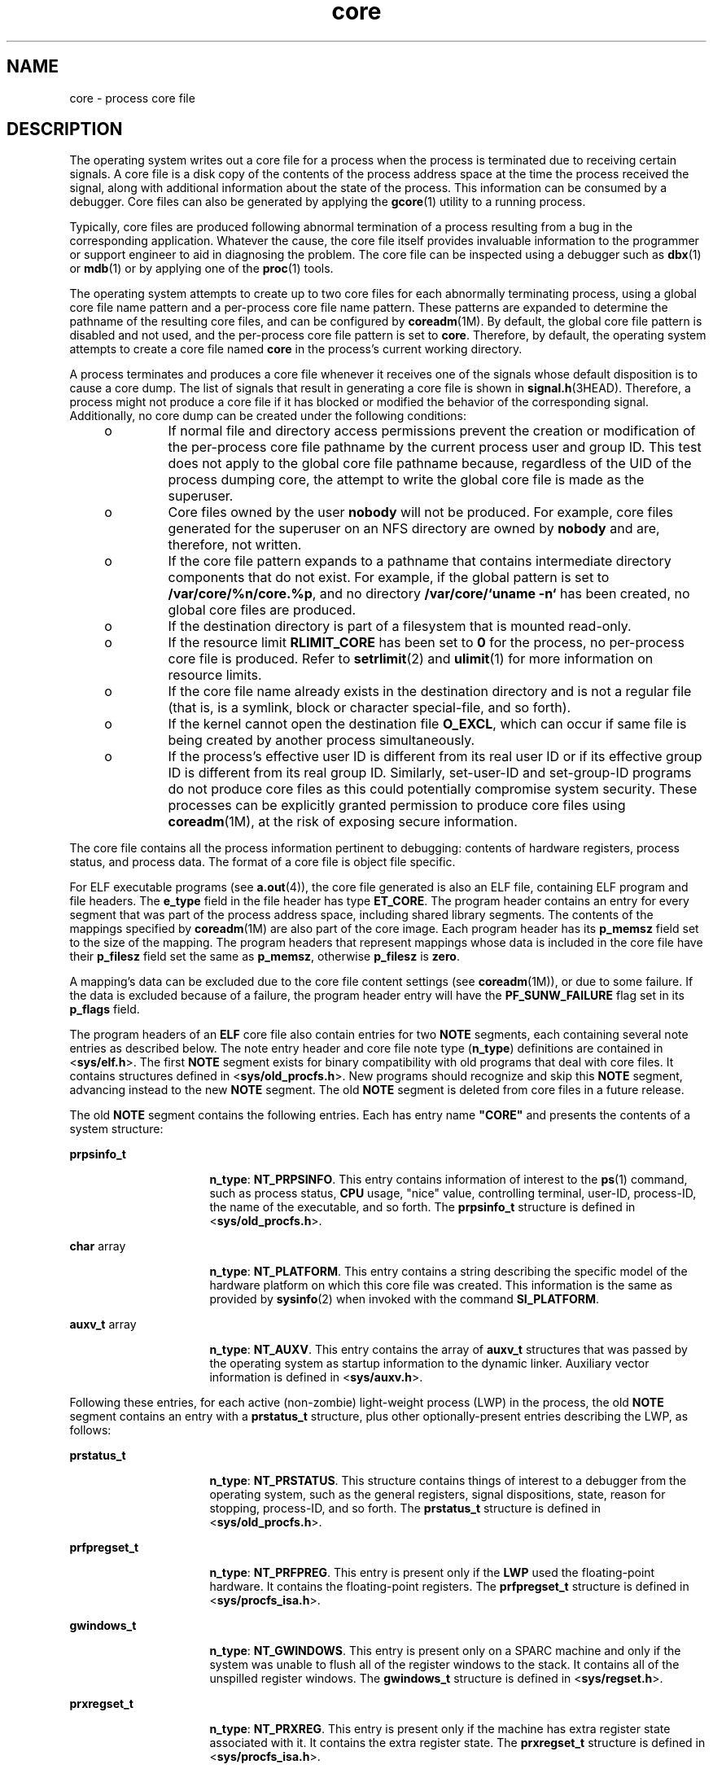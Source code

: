 '\" te
.\" CDDL HEADER START
.\"
.\" The contents of this file are subject to the terms of the
.\" Common Development and Distribution License (the "License").  
.\" You may not use this file except in compliance with the License.
.\"
.\" You can obtain a copy of the license at usr/src/OPENSOLARIS.LICENSE
.\" or http://www.opensolaris.org/os/licensing.
.\" See the License for the specific language governing permissions
.\" and limitations under the License.
.\"
.\" When distributing Covered Code, include this CDDL HEADER in each
.\" file and include the License file at usr/src/OPENSOLARIS.LICENSE.
.\" If applicable, add the following below this CDDL HEADER, with the
.\" fields enclosed by brackets "[]" replaced with your own identifying
.\" information: Portions Copyright [yyyy] [name of copyright owner]
.\"
.\" CDDL HEADER END
.\" Copyright (C) 2005, Sun Microsystems, Inc. All Rights Reserved.
.\" Copyright 1989 AT&T
.TH core 4 "9 Aug 2005" "SunOS 5.11" "File Formats"
.SH NAME
core \- process core file
.SH DESCRIPTION
.LP
The operating system writes out a core file for a process when the process is terminated due to receiving certain signals. A core file is a disk copy of the contents of the process address space at the time the process received the signal, along with additional information about the state of the
process. This information can be consumed by a debugger. Core files can also be generated by applying the \fBgcore\fR(1) utility to a running process.
.LP
Typically, core files are produced following abnormal termination of a process resulting from a bug in the corresponding application. Whatever the cause, the core file itself provides invaluable information to the programmer or support engineer to aid in diagnosing the problem. The core file can
be inspected using a debugger such as \fBdbx\fR(1) or \fBmdb\fR(1) or by applying one of the \fBproc\fR(1) tools.
.LP
The operating system attempts to create up to two core files for each abnormally terminating process, using a global core file name pattern and a per-process core file name pattern. These patterns are expanded to determine the pathname of the resulting core files, and can be configured by \fBcoreadm\fR(1M). By default, the global core file pattern is disabled and not used, and the per-process core file pattern is set to \fBcore\fR. Therefore,
by default, the operating system attempts to create a core file named \fBcore\fR in the process's current working directory.
.LP
A process terminates and produces a core file whenever it receives one of the signals whose default disposition is to cause a core dump. The list of signals that result in generating a core file is shown in \fBsignal.h\fR(3HEAD). Therefore, a process might not produce a core file if it has blocked or modified the behavior of the corresponding signal. Additionally, no core dump can be created under the following conditions:
.RS +4
.TP
.ie t \(bu
.el o
If normal file and directory access permissions prevent the creation or modification of the per-process core file pathname by the current process user and group ID. This test does not apply to the global core file pathname because, regardless of the UID of the process dumping core, the
attempt to write the global core file is made as the superuser.
.RE
.RS +4
.TP
.ie t \(bu
.el o
Core files owned by the user \fBnobody\fR will not be produced. For example, core files generated for the superuser on an NFS directory are owned by \fBnobody\fR and are, therefore, not written.
.RE
.RS +4
.TP
.ie t \(bu
.el o
If the core file pattern expands to a pathname that contains intermediate directory components that do not exist. For example, if the global pattern is set to \fB/var/core/%n/core.%p\fR, and no directory \fB/var/core/`uname -n`\fR has been created, no global
core files are produced.
.RE
.RS +4
.TP
.ie t \(bu
.el o
If the destination directory is part of a filesystem that is mounted read-only.
.RE
.RS +4
.TP
.ie t \(bu
.el o
If the resource limit \fBRLIMIT_CORE\fR has been set to \fB0\fR for the process, no per-process core file is produced. Refer to \fBsetrlimit\fR(2) and \fBulimit\fR(1) for more information on resource limits.
.RE
.RS +4
.TP
.ie t \(bu
.el o
If the core file name already exists in the destination directory and is not a regular file (that is, is a symlink, block or character special-file, and so forth).
.RE
.RS +4
.TP
.ie t \(bu
.el o
If the kernel cannot open the destination file \fBO_EXCL\fR, which can occur if same file is being created by another process simultaneously. 
.RE
.RS +4
.TP
.ie t \(bu
.el o
If the process's effective user ID is different from its real user ID or if its effective group ID is different from its real group ID. Similarly, set-user-ID and set-group-ID programs do not produce core files as this could potentially compromise system security. These processes can be
explicitly granted permission to produce core files using \fBcoreadm\fR(1M), at the risk of exposing secure information.
.RE
.LP
The core file contains all the process information pertinent to debugging: contents of hardware registers, process status, and process data. The format of a core file is object file specific.
.LP
For ELF executable programs (see \fBa.out\fR(4)), the core file generated is also an ELF file, containing ELF program and file headers. The \fBe_type\fR field in the file header
has type \fBET_CORE\fR. The program header contains an entry for every segment that was part of the process address space, including shared library segments. The contents of the mappings specified by \fBcoreadm\fR(1M) are also part of the core image. Each program header has its \fBp_memsz\fR field set to the size of the mapping. The program headers that represent mappings whose data is included in the core file have their \fBp_filesz\fR field set the same as \fBp_memsz\fR, otherwise \fBp_filesz\fR is \fBzero\fR.
.LP
A mapping's data can be excluded due to the core file content settings (see \fBcoreadm\fR(1M)), or due to some failure. If the data is excluded because of a failure,
the program header entry will have the \fBPF_SUNW_FAILURE\fR flag set in its \fBp_flags\fR field.
.LP
The program headers of an \fBELF\fR core file also contain entries for two \fBNOTE\fR segments, each containing several note entries as described below. The note entry header and core file note type (\fBn_type\fR) definitions are contained
in <\fBsys/elf.h\fR>. The first \fBNOTE\fR segment exists for binary compatibility with old programs that deal with core files. It contains structures defined in <\fBsys/old_procfs.h\fR>. New programs should
recognize and skip this \fBNOTE\fR segment, advancing instead to the new \fBNOTE\fR segment. The old \fBNOTE\fR segment is deleted from core files in a future release.
.LP
The old \fBNOTE\fR segment contains the following entries. Each has entry name \fB"CORE"\fR and presents the contents of a system structure:
.sp
.ne 2
.mk
.na
\fB\fBprpsinfo_t\fR\fR
.ad
.RS 16n
.rt  
\fBn_type\fR: \fBNT_PRPSINFO\fR. This entry contains information of interest to the \fBps\fR(1)
command, such as process status, \fBCPU\fR usage, "nice" value, controlling terminal, user-ID, process-ID, the name of the executable, and so forth. The \fBprpsinfo_t\fR structure is defined in <\fBsys/old_procfs.h\fR>.
.RE

.sp
.ne 2
.mk
.na
\fB\fBchar\fR array\fR
.ad
.RS 16n
.rt  
\fBn_type\fR: \fBNT_PLATFORM\fR. This entry contains a string describing the specific model of the hardware platform on which this core file was created. This information is the same as provided by \fBsysinfo\fR(2) when invoked with the command \fBSI_PLATFORM\fR.
.RE

.sp
.ne 2
.mk
.na
\fB\fBauxv_t\fR array\fR
.ad
.RS 16n
.rt  
\fBn_type\fR: \fBNT_AUXV\fR. This entry contains the array of \fBauxv_t\fR structures that was passed by the operating system as startup information to the dynamic linker. Auxiliary vector
information is defined in <\fBsys/auxv.h\fR>.
.RE

.LP
Following these entries, for each active (non-zombie) light-weight process (LWP) in the process, the old \fBNOTE\fR segment contains an entry with a \fBprstatus_t\fR structure, plus other optionally-present entries describing the LWP,
as follows:
.sp
.ne 2
.mk
.na
\fB\fBprstatus_t\fR\fR
.ad
.RS 16n
.rt  
\fBn_type\fR: \fBNT_PRSTATUS\fR. This structure contains things of interest to a debugger from the operating system, such as the general registers, signal dispositions, state, reason for stopping, process-ID,
and so forth. The \fBprstatus_t\fR structure is defined in <\fBsys/old_procfs.h\fR>.
.RE

.sp
.ne 2
.mk
.na
\fB\fBprfpregset_t\fR\fR
.ad
.RS 16n
.rt  
\fBn_type\fR: \fBNT_PRFPREG\fR. This entry is present only if the \fBLWP\fR used the floating-point hardware. It contains the floating-point registers. The \fBprfpregset_t\fR structure is defined in <\fBsys/procfs_isa.h\fR>.
.RE

.sp
.ne 2
.mk
.na
\fB\fBgwindows_t\fR\fR
.ad
.RS 16n
.rt  
\fBn_type\fR: \fBNT_GWINDOWS\fR. This entry is present only on a SPARC machine and only if the system was unable to flush all of the register windows to the stack. It contains all of the unspilled register
windows. The \fBgwindows_t\fR structure is defined in <\fBsys/regset.h\fR>.
.RE

.sp
.ne 2
.mk
.na
\fB\fBprxregset_t\fR\fR
.ad
.RS 16n
.rt  
\fBn_type\fR: \fBNT_PRXREG\fR. This entry is present only if the machine has extra register state associated with it. It contains the extra register state. The \fBprxregset_t\fR structure is
defined in <\fBsys/procfs_isa.h\fR>.
.RE

.LP
The new \fBNOTE\fR segment contains the following entries. Each has entry name "\fBCORE\fR" and presents the contents of a system structure:
.sp
.ne 2
.mk
.na
\fB\fBpsinfo_t\fR\fR
.ad
.RS 20n
.rt  
\fBn_type\fR: \fBNT_PSINFO\fR. This structure contains information of interest to the \fBps\fR(1)
command, such as process status, \fBCPU\fR usage, "nice" value, controlling terminal, user-ID, process-ID, the name of the executable, and so forth. The \fBpsinfo_t\fR structure is defined in <\fBsys/procfs.h\fR>.
.RE

.sp
.ne 2
.mk
.na
\fB\fBpstatus_t\fR\fR
.ad
.RS 20n
.rt  
\fBn_type\fR: \fBNT_PSTATUS\fR. This structure contains things of interest to a debugger from the operating system, such as pending signals, state, process-ID, and so forth. The \fBpstatus_t\fR
structure is defined in <\fBsys/procfs.h\fR>.
.RE

.sp
.ne 2
.mk
.na
\fB\fBchar\fR array\fR
.ad
.RS 20n
.rt  
\fBn_type\fR: \fBNT_PLATFORM\fR. This entry contains a string describing the specific model of the hardware platform on which this core file was created. This information is the same as provided by \fBsysinfo\fR(2) when invoked with the command \fBSI_PLATFORM\fR.
.RE

.sp
.ne 2
.mk
.na
\fB\fBauxv_t\fR array\fR
.ad
.RS 20n
.rt  
\fBn_type\fR: \fBNT_AUXV\fR. This entry contains the array of \fBauxv_t\fR structures that was passed by the operating system as startup information to the dynamic linker. Auxiliary vector
information is defined in <\fBsys/auxv.h\fR>.
.RE

.sp
.ne 2
.mk
.na
\fB\fBstruct utsname\fR\fR
.ad
.RS 20n
.rt  
\fBn_type\fR: \fBNT_UTSNAME\fR. This structure contains the system information that would have been returned to the process if it had performed a \fBuname\fR(2) system call prior to dumping core. The \fButsname\fR structure is defined in <\fBsys/utsname.h\fR>.
.RE

.sp
.ne 2
.mk
.na
\fB\fBprcred_t\fR\fR
.ad
.RS 20n
.rt  
\fBn_type\fR: \fBNT_PRCRED\fR. This structure contains the process credentials, including the real, saved, and effective user and group IDs. The \fBprcred_t\fR structure is defined in <\fBaasys/procfs.h\fR>. Following the structure is an optional array of supplementary group IDs. The total number of supplementary group IDs is given by the \fBpr_ngroups\fR member of the \fBprcred_t\fR structure, and the structure includes space for one
supplementary group. If \fBpr_ngroups\fR is greater than 1, there is \fBpr_ngroups - 1\fR \fBgid_t\fR items following the structure; otherwise, there is no additional data.
.RE

.sp
.ne 2
.mk
.na
\fB\fBchar array\fR\fR
.ad
.RS 20n
.rt  
\fBn_type\fR: \fBNT_ZONENAME\fR. This entry contains a string which describes the name of the zone in which the process was running. See \fBzones\fR(5). The information is the same as provided by \fBgetzonenamebyid\fR(3C) when invoked with
the numerical ID returned by \fBgetzoneid\fR(3C).
.RE

.sp
.ne 2
.mk
.na
\fB\fBstruct ssd\fR array\fR
.ad
.RS 20n
.rt  
\fBn_type\fR: \fBNT_LDT\fR. This entry is present only on an 32-bit x86 machine and only if the process has set up a Local Descriptor Table (LDT). It contains an array of structures of type \fBstruct ssd\fR, each of which was typically used to set up the \fB%gs\fR segment register to be used to fetch the address of the current thread information structure in a multithreaded process. The \fBssd\fR structure is defined in <\fBsys/sysi86.h\fR>.
.RE

.sp
.ne 2
.mk
.na
\fB\fBcore_content_t\fR\fR
.ad
.RS 20n
.rt  
\fBn_type\fR: \fBNT_CONTENT\fR. This optional entry indicates which parts of the process image are specified to be included in the core file. See \fBcoreadm\fR(1M).
.RE

.LP
Following these entries, for each active and zombie \fBLWP\fR in the process, the new \fBNOTE\fR segment contains an entry with an \fBlwpsinfo_t\fR structure plus, for a non-zombie LWP, an entry with an \fBlwpstatus_t\fR structure, plus other optionally-present entries describing the LWP, as follows. A zombie LWP is a non-detached LWP that has terminated but has not yet been reaped by another LWP in the same process.
.sp
.ne 2
.mk
.na
\fB\fBlwpsinfo_t\fR\fR
.ad
.RS 15n
.rt  
\fBn_type\fR: \fBNT_LWPSINFO\fR. This structure contains information of interest to the \fBps\fR(1) command, such as \fBLWP\fR status, \fBCPU\fR usage, "nice" value, \fBLWP-ID\fR, and so forth. The \fBlwpsinfo_t\fR structure is defined in <\fBsys/procfs.h\fR>. This is the only entry present for a zombie LWP.
.RE

.sp
.ne 2
.mk
.na
\fB\fBlwpstatus_t\fR\fR
.ad
.RS 15n
.rt  
\fBn_type\fR: \fBNT_LWPSTATUS\fR. This structure contains things of interest to a debugger from the operating system, such as the general registers, the floating point registers, state, reason for stopping, \fBLWP-ID\fR, and so forth. The \fBlwpstatus_t\fR structure is defined in <\fBsys/procfs.h>\fR>.
.RE

.sp
.ne 2
.mk
.na
\fB\fBgwindows_t\fR\fR
.ad
.RS 15n
.rt  
\fBn_type\fR: \fBNT_GWINDOWS\fR. This entry is present only on a SPARC machine and only if the system was unable to flush all of the register windows to the stack. It contains all of the unspilled register
windows. The \fBgwindows_t\fR structure is defined in \fB<sys/regset.h>\fR\&.
.RE

.sp
.ne 2
.mk
.na
\fB\fBprxregset_t\fR\fR
.ad
.RS 15n
.rt  
\fBn_type\fR: \fBNT_PRXREG\fR. This entry is present only if the machine has extra register state associated with it. It contains the extra register state. The \fBprxregset_t\fR structure is
defined in \fB<sys/procfs_isa.h>\fR\&.
.RE

.sp
.ne 2
.mk
.na
\fB\fBasrset_t\fR\fR
.ad
.RS 15n
.rt  
\fBn_type\fR: \fBNT_ASRS\fR. This entry is present only on a SPARC V9 machine and only if the process is a 64-bit process. It contains the ancillary state registers for the \fBLWP.\fR
The \fBasrset_t\fR structure is defined in \fB<sys/regset.h>\fR\&.
.RE

.LP
Depending on the \fBcoreadm\fR(1M) settings, the section header of an ELF core file can contain entries for CTF, symbol table, and string table
sections. The \fBsh_addr\fR fields are set to the base address of the first mapping of the load object that they came from to. This can be used to match those sections with the corresponding load object.
.LP
The size of the core file created by a process can be controlled by the user (see \fBgetrlimit\fR(2)).
.SH SEE ALSO
.LP
\fBgcore\fR(1), \fBmdb\fR(1), \fBproc\fR(1), \fBps\fR(1), \fBcoreadm\fR(1M), \fBgetrlimit\fR(2), \fBsetrlimit\fR(2), \fBsetuid\fR(2), \fBsysinfo\fR(2), \fBuname\fR(2), \fBgetzonenamebyid\fR(3C), \fBgetzoneid\fR(3C), \fBelf\fR(3ELF), \fBsignal.h\fR(3HEAD), \fBa.out\fR(4), \fBproc\fR(4), \fBzones\fR(5)
.LP
\fIANSI C Programmer's Guide\fR
